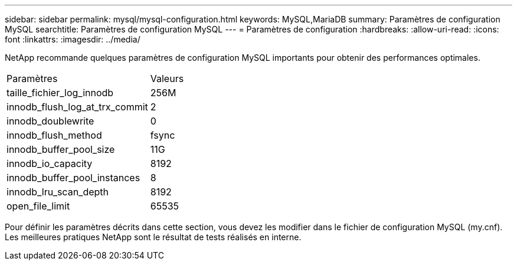 ---
sidebar: sidebar 
permalink: mysql/mysql-configuration.html 
keywords: MySQL,MariaDB 
summary: Paramètres de configuration MySQL 
searchtitle: Paramètres de configuration MySQL 
---
= Paramètres de configuration
:hardbreaks:
:allow-uri-read: 
:icons: font
:linkattrs: 
:imagesdir: ../media/


[role="lead"]
NetApp recommande quelques paramètres de configuration MySQL importants pour obtenir des performances optimales.

[cols="1,1"]
|===


| Paramètres | Valeurs 


| taille_fichier_log_innodb | 256M 


| innodb_flush_log_at_trx_commit | 2 


| innodb_doublewrite | 0 


| innodb_flush_method | fsync 


| innodb_buffer_pool_size | 11G 


| innodb_io_capacity | 8192 


| innodb_buffer_pool_instances | 8 


| innodb_lru_scan_depth | 8192 


| open_file_limit | 65535 
|===
Pour définir les paramètres décrits dans cette section, vous devez les modifier dans le fichier de configuration MySQL (my.cnf). Les meilleures pratiques NetApp sont le résultat de tests réalisés en interne.
